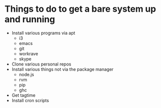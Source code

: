 * Things to do to get a bare system up and running
  - Install various programs via apt
    - i3
    - emacs
    - git
    - workrave
    - skype
  - Clone various personal repos
  - Install various things not via the package manager
    - node.js
    - rvm
    - pip
    - ghc
  - Get tagtime
  - Install cron scripts
